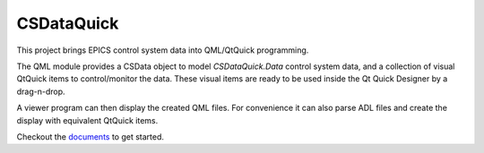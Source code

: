 CSDataQuick
===========

This project brings EPICS control system data into QML/QtQuick programming.

The QML module provides a CSData object to model `CSDataQuick.Data` control system data, and a collection
of visual QtQuick items to control/monitor the data. These visual items are ready to be used
inside the Qt Quick Designer by a drag-n-drop.

A viewer program can then display the created QML files. For convenience it can also parse ADL files
and create the display with equivalent QtQuick items.

Checkout the `documents <https://xiaoqiangwang.github.io/CSDataQuick-doc>`_ to get started.
